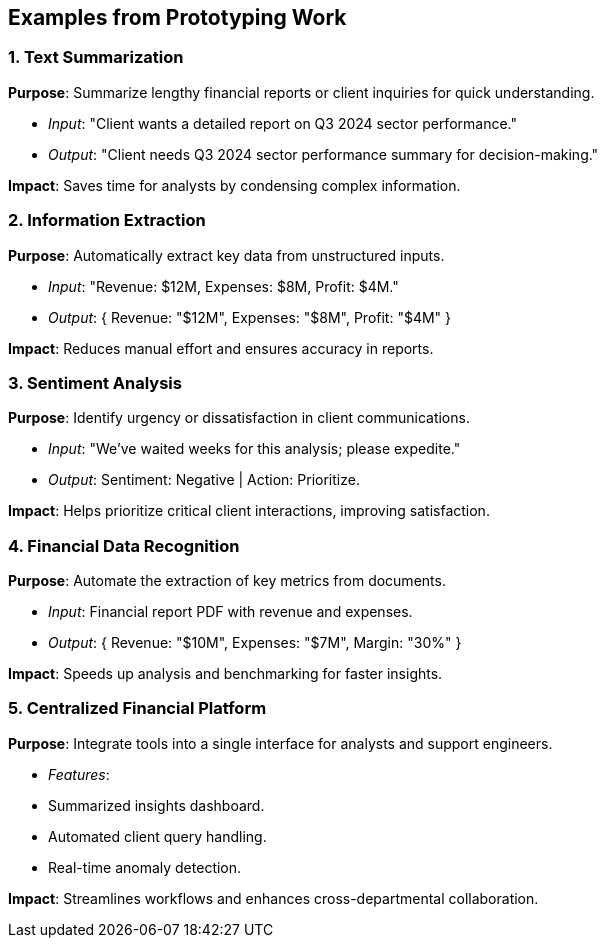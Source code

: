 ## Examples from Prototyping Work  

=== **1. Text Summarization**  
*Purpose*: Summarize lengthy financial reports or client inquiries for quick understanding.  

* _Input_: "Client wants a detailed report on Q3 2024 sector performance."  
* _Output_: "Client needs Q3 2024 sector performance summary for decision-making."  

*Impact*: Saves time for analysts by condensing complex information.  

=== **2. Information Extraction**  
*Purpose*: Automatically extract key data from unstructured inputs.  

* _Input_: "Revenue: $12M, Expenses: $8M, Profit: $4M."  
* _Output_: { Revenue: "$12M", Expenses: "$8M", Profit: "$4M" }  

*Impact*: Reduces manual effort and ensures accuracy in reports.  

=== **3. Sentiment Analysis**  
*Purpose*: Identify urgency or dissatisfaction in client communications.  

* _Input_: "We've waited weeks for this analysis; please expedite."  
* _Output_: Sentiment: Negative | Action: Prioritize.  

*Impact*: Helps prioritize critical client interactions, improving satisfaction.  

=== **4. Financial Data Recognition**  
*Purpose*: Automate the extraction of key metrics from documents.  

* _Input_: Financial report PDF with revenue and expenses.  
* _Output_: { Revenue: "$10M", Expenses: "$7M", Margin: "30%" }  

*Impact*: Speeds up analysis and benchmarking for faster insights.  

=== **5. Centralized Financial Platform**  
*Purpose*: Integrate tools into a single interface for analysts and support engineers.  

* _Features_:  
  * Summarized insights dashboard.  
  * Automated client query handling.  
  * Real-time anomaly detection.  

*Impact*: Streamlines workflows and enhances cross-departmental collaboration.  